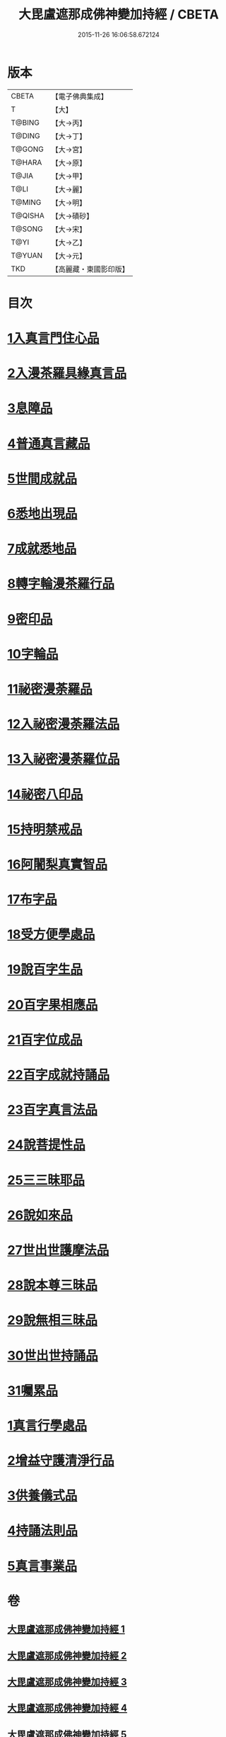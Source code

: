 #+TITLE: 大毘盧遮那成佛神變加持經 / CBETA
#+DATE: 2015-11-26 16:06:58.672124
* 版本
 |     CBETA|【電子佛典集成】|
 |         T|【大】     |
 |    T@BING|【大→丙】   |
 |    T@DING|【大→丁】   |
 |    T@GONG|【大→宮】   |
 |    T@HARA|【大→原】   |
 |     T@JIA|【大→甲】   |
 |      T@LI|【大→麗】   |
 |    T@MING|【大→明】   |
 |   T@QISHA|【大→磧砂】  |
 |    T@SONG|【大→宋】   |
 |      T@YI|【大→乙】   |
 |    T@YUAN|【大→元】   |
 |       TKD|【高麗藏・東國影印版】|

* 目次
* [[file:KR6j0001_001.txt::001-0001a8][1入真言門住心品]]
* [[file:KR6j0001_001.txt::0004a10][2入漫茶羅具緣真言品]]
* [[file:KR6j0001_002.txt::0013b4][3息障品]]
* [[file:KR6j0001_002.txt::0014a4][4普通真言藏品]]
* [[file:KR6j0001_003.txt::003-0017b17][5世間成就品]]
* [[file:KR6j0001_003.txt::0017c21][6悉地出現品]]
* [[file:KR6j0001_003.txt::0021c13][7成就悉地品]]
* [[file:KR6j0001_003.txt::0022b4][8轉字輪漫茶羅行品]]
* [[file:KR6j0001_004.txt::004-0024a28][9密印品]]
* [[file:KR6j0001_005.txt::005-0030b7][10字輪品]]
* [[file:KR6j0001_005.txt::0030c23][11祕密漫荼羅品]]
* [[file:KR6j0001_005.txt::0036a18][12入祕密漫荼羅法品]]
* [[file:KR6j0001_005.txt::0036b6][13入祕密漫荼羅位品]]
* [[file:KR6j0001_005.txt::0036c27][14祕密八印品]]
* [[file:KR6j0001_005.txt::0037b18][15持明禁戒品]]
* [[file:KR6j0001_005.txt::0038a16][16阿闍梨真實智品]]
* [[file:KR6j0001_005.txt::0038c6][17布字品]]
* [[file:KR6j0001_006.txt::006-0039a7][18受方便學處品]]
* [[file:KR6j0001_006.txt::0040a21][19說百字生品]]
* [[file:KR6j0001_006.txt::0040b10][20百字果相應品]]
* [[file:KR6j0001_006.txt::0040c5][21百字位成品]]
* [[file:KR6j0001_006.txt::0041a28][22百字成就持誦品]]
* [[file:KR6j0001_006.txt::0041c28][23百字真言法品]]
* [[file:KR6j0001_006.txt::0042a15][24說菩提性品]]
* [[file:KR6j0001_006.txt::0042b5][25三三昧耶品]]
* [[file:KR6j0001_006.txt::0042c5][26說如來品]]
* [[file:KR6j0001_006.txt::0042c25][27世出世護摩法品]]
* [[file:KR6j0001_006.txt::0044a9][28說本尊三昧品]]
* [[file:KR6j0001_006.txt::0044a26][29說無相三昧品]]
* [[file:KR6j0001_006.txt::0044b19][30世出世持誦品]]
* [[file:KR6j0001_006.txt::0044c5][31囑累品]]
* [[file:KR6j0001_007.txt::007-0045a7][1真言行學處品]]
* [[file:KR6j0001_007.txt::0046a7][2增益守護清淨行品]]
* [[file:KR6j0001_007.txt::0047c16][3供養儀式品]]
* [[file:KR6j0001_007.txt::0051b2][4持誦法則品]]
* [[file:KR6j0001_007.txt::0053a24][5真言事業品]]
* 卷
** [[file:KR6j0001_001.txt][大毘盧遮那成佛神變加持經 1]]
** [[file:KR6j0001_002.txt][大毘盧遮那成佛神變加持經 2]]
** [[file:KR6j0001_003.txt][大毘盧遮那成佛神變加持經 3]]
** [[file:KR6j0001_004.txt][大毘盧遮那成佛神變加持經 4]]
** [[file:KR6j0001_005.txt][大毘盧遮那成佛神變加持經 5]]
** [[file:KR6j0001_006.txt][大毘盧遮那成佛神變加持經 6]]
** [[file:KR6j0001_007.txt][大毘盧遮那成佛神變加持經 7]]
